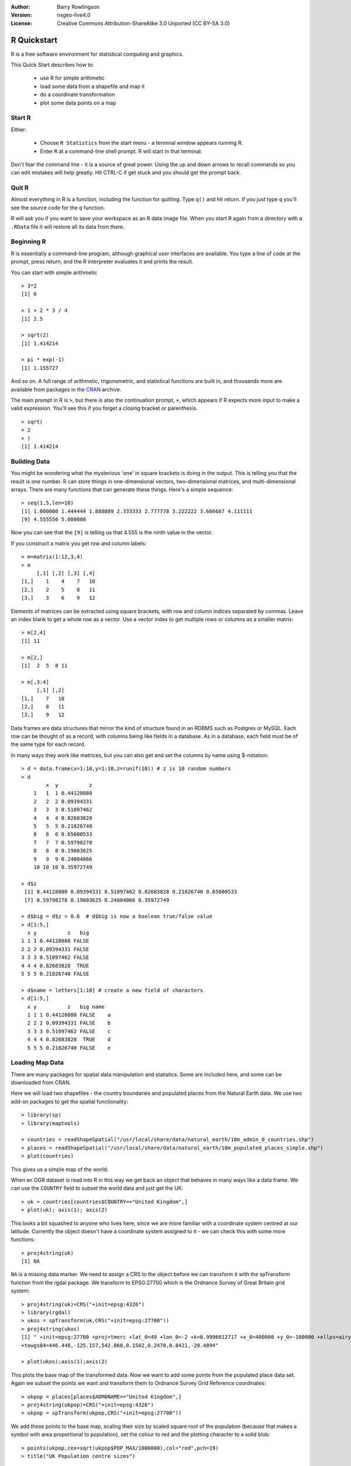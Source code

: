 :Author: Barry Rowlingson
:Version: osgeo-live4.0
:License: Creative Commons Attribution-ShareAlike 3.0 Unported  (CC BY-SA 3.0)

.. _r-quickstart:
 
.. image:: ../../images/project_logos/logo-R.jpg
  :scale: 60 %
  :alt: project logo
  :align: right

************
R Quickstart
************

R is a free software environment for statistical computing and graphics.

This Quick Start describes how to:

  * use R for simple arithmetic
  * load some data from a shapefile and map it
  * do a coordinate transformation
  * plot some data points on a map

Start R
=======

Either:

  * Choose ``R Statistics`` from the start menu - a terminal window appears running R.
  * Enter ``R`` at a command-line shell prompt. R will start in that terminal.

Don't fear the command line - it is a source of great power. Using the up and down arrows
to recall commands so you can edit mistakes will help greatly. Hit CTRL-C if get
stuck and you should get the prompt back.

Quit R
======

Almost everything in R is a function, including the function for quitting. Type 
``q()`` and hit return. If you just type ``q`` you'll see the source code for the ``q`` function.

R will ask you if you want to save your workspace as an R data image file. When you
start R again from a directory with a ``.RData`` file it will restore all its
data from there.


Beginning R
===========

R is essentially a command-line program, although graphical user
interfaces are available. You type a line of code at the prompt,
press return, and the R interpreter evaluates it and prints the 
result.

You can start with simple arithmetic

::

   > 3*2
   [1] 6

   > 1 + 2 * 3 / 4
   [1] 2.5

   > sqrt(2)
   [1] 1.414214

   > pi * exp(-1)
   [1] 1.155727


And so on. A full range of arithmetic, trigonometric, and statistical
functions are built in, and thousands more are available from
packages in the `CRAN <http://cran.r-project.org/>`_ archive.

The main prompt in R is ``>``, but there is also the continuation prompt, ``+``, which 
appears if R expects more input to make a valid expression. You'll see this if you
forget a closing bracket or parenthesis.

::

   > sqrt(
   + 2
   + )
   [1] 1.414214


Building Data
=============

You might be wondering what the mysterious 'one' in square brackets is 
doing in the output. This is telling you that the result is one number. R
can store things in one-dimensional vectors, two-dimensional matrices,
and multi-dimensional arrays. There are many functions that can 
generate these things. Here's a simple sequence:

::

    > seq(1,5,len=10)
    [1] 1.000000 1.444444 1.888889 2.333333 2.777778 3.222222 3.666667 4.111111
    [9] 4.555556 5.000000

Now you can see that the ``[9]`` is telling us that 4.555 is the ninth
value in the vector. 

If you construct a matrix you get row and column labels:

::

	> m=matrix(1:12,3,4)
	> m
	     [,1] [,2] [,3] [,4]
	[1,]    1    4    7   10
	[2,]    2    5    8   11
	[3,]    3    6    9   12

Elements of matrices can be extracted using square brackets, with row and column 
indices separated by commas. Leave an index blank to get a whole row as a vector. Use a vector
index to get multiple rows or columns as a smaller matrix:

::

	> m[2,4]
	[1] 11

	> m[2,]
	[1]  2  5  8 11

	> m[,3:4]
	     [,1] [,2]
	[1,]    7   10
	[2,]    8   11
	[3,]    9   12

Data frames are data structures that mirror the kind of structure
found in an RDBMS such as Postgres or MySQL. Each row can be thought
of as a record, with columns being like fields in a database. As in a
database, each field must be of the same type for each record. 

In many ways they work like matrices, but you can also get and set the columns by name
using $-notation:

::

	> d = data.frame(x=1:10,y=1:10,z=runif(10)) # z is 10 random numbers
	> d
	        x  y          z 
	    1   1  1 0.44128080 
	    2   2  2 0.09394331 
	    3   3  3 0.51097462 
	    4   4  4 0.82683828 
	    5   5  5 0.21826740 
	    6   6  6 0.65600533 
	    7   7  7 0.59798278 
	    8   8  8 0.19003625 
	    9   9  9 0.24004866 
	    10 10 10 0.35972749 

	> d$z
	 [1] 0.44128080 0.09394331 0.51097462 0.82683828 0.21826740 0.65600533
	 [7] 0.59798278 0.19003625 0.24004866 0.35972749

	> d$big = d$z > 0.6  # d$big is now a boolean true/false value
	> d[1:5,]
	  x y          z   big
	1 1 1 0.44128080 FALSE
	2 2 2 0.09394331 FALSE
	3 3 3 0.51097462 FALSE
	4 4 4 0.82683828  TRUE
	5 5 5 0.21826740 FALSE

	> d$name = letters[1:10] # create a new field of characters
	> d[1:5,]
	  x y          z   big name
	  1 1 1 0.44128080 FALSE    a
	  2 2 2 0.09394331 FALSE    b
	  3 3 3 0.51097462 FALSE    c
	  4 4 4 0.82683828  TRUE    d
	  5 5 5 0.21826740 FALSE    e



Loading Map Data
================

There are many packages for spatial data manipulation and statistics. Some
are included here, and some can be downloaded from CRAN.

Here we will load two shapefiles - the country boundaries and populated places
from the Natural Earth data. We use two add-on packages to get the spatial 
functionality:

::

	> library(sp)
	> library(maptools)

	> countries = readShapeSpatial("/usr/local/share/data/natural_earth/10m_admin_0_countries.shp")
	> places = readShapeSpatial("/usr/local/share/data/natural_earth/10m_populated_places_simple.shp")
	> plot(countries)

This gives us a simple map of the world:

.. image:: ../../images/screenshots/1024x768/r_plot1.png

When an OGR dataset is read into R in this way we get back an object that
behaves in many ways like a data frame. We can use the ``COUNTRY``
field to subset the world data and just get the UK:

::

	> uk = countries[countries$COUNTRY=="United Kingdom",]
	> plot(uk); axis(1); axis(2)

.. image:: ../../images/screenshots/1024x768/r_plot2.png

This looks a bit squashed to anyone who lives here, since we are more familiar with
a coordinate system centred at our latitude. Currently the object doesn't have a 
coordinate system assigned to it - we can check this with some more functions:

::

	> proj4string(uk)
	[1] NA

``NA`` is a missing data marker. We need to assign a CRS to the object before we can
transform it with the spTransform function from the rgdal package. We transform
to EPSG:27700 which is the Ordnance Survey of Great Britain grid system:

::

	> proj4string(uk)=CRS("+init=epsg:4326")
	> library(rgdal)
	> ukos = spTransform(uk,CRS("+init=epsg:27700"))
	> proj4string(ukos)
	[1] " +init=epsg:27700 +proj=tmerc +lat_0=49 +lon_0=-2 +k=0.9996012717 +x_0=400000 +y_0=-100000 +ellps=airy +datum=OSGB36 +units=m +no_defs
	+towgs84=446.448,-125.157,542.060,0.1502,0.2470,0.8421,-20.4894"

	> plot(ukos);axis(1);axis(2)

This plots the base map of the transformed data. Now we want to add some points from the 
populated place data set. Again we subset the points we want and transform them to
Ordnance Survey Grid Reference coordinates:

::

	> ukpop = places[places$ADM0NAME=="United Kingdom",]
	> proj4string(ukpop)=CRS("+init=epsg:4326")
	> ukpop = spTransform(ukpop,CRS("+init=epsg:27700"))

We add these points to the base map, scaling their size by scaled square root of the 
population (because that makes a symbol with area proportional to population), set the
colour to red and the plotting character to a solid blob:
::

	> points(ukpop,cex=sqrt(ukpop$POP_MAX/1000000),col="red",pch=19)
	> title("UK Population centre sizes")

and our final image appears:

.. image:: ../../images/screenshots/1024x768/r_plot3.png

Vignettes
=========

In the past the documentation for R packages tended to be tersely-written help pages
for each function. Now package authors are encouraged to write a 'vignette' as a friendly
introduction to the package. If you just run the ``vignette()`` function with no arguments
you will get the list of those vignettes on your system. Try ``vignette("sp")`` for a
slightly technical introduction to the R spatial data structures, or ``vignette("spdep")`` for 
a statistical analysis of spatial autocorrelation. The ``vignette("gstat")`` gives a tutorial
in the use of that package for spatial interpolation including Kriging.

Further Reading
===============

For general information about R, try the official `Introduction to R <http://cran.r-project.org/doc/manuals/R-intro.html>`_ or any of the documentation from the main `R Project <http://www.r-project.org/>`_ page.

For more information on spatial aspects of R, the best place to start is probably the `R Spatial Task View <http://cran.r-project.org/web/views/Spatial.html>`_

You might also want to check out the `R-Spatial <http://r-spatial.sourceforge.net/>`_ 
page on sourceforge for some more links including information about the R-sig-Geo mailing list.

